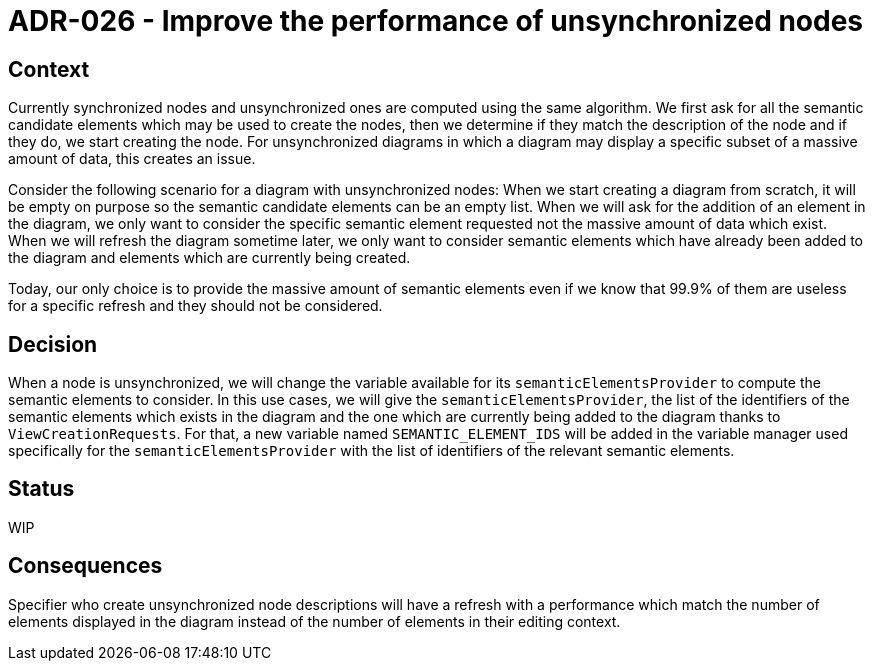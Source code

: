 = ADR-026 - Improve the performance of unsynchronized nodes

== Context

Currently synchronized nodes and unsynchronized ones are computed using the same algorithm.
We first ask for all the semantic candidate elements which may be used to create the nodes, then we determine if they match the description of the node and if they do, we start creating the node.
For unsynchronized diagrams in which a diagram may display a specific subset of a massive amount of data, this creates an issue.

Consider the following scenario for a diagram with unsynchronized nodes:
When we start creating a diagram from scratch, it will be empty on purpose so the semantic candidate elements can be an empty list.
When we will ask for the addition of an element in the diagram, we only want to consider the specific semantic element requested not the massive amount of data which exist.
When we will refresh the diagram sometime later, we only want to consider semantic elements which have already been added to the diagram and elements which are currently being created.

Today, our only choice is to provide the massive amount of semantic elements even if we know that 99.9% of them are useless for a specific refresh and they should not be considered.

== Decision

When a node is unsynchronized, we will change the variable available for its `semanticElementsProvider` to compute the semantic elements to consider.
In this use cases, we will give the `semanticElementsProvider`, the list of the identifiers of the semantic elements which exists in the diagram and the one which are currently being added to the diagram thanks to `ViewCreationRequests`.
For that, a new variable named `SEMANTIC_ELEMENT_IDS` will be added in the variable manager used specifically for the `semanticElementsProvider` with the list of identifiers of the relevant semantic elements.

== Status

WIP

== Consequences

Specifier who create unsynchronized node descriptions will have a refresh with a performance which match the number of elements displayed in the diagram instead of the number of elements in their editing context.